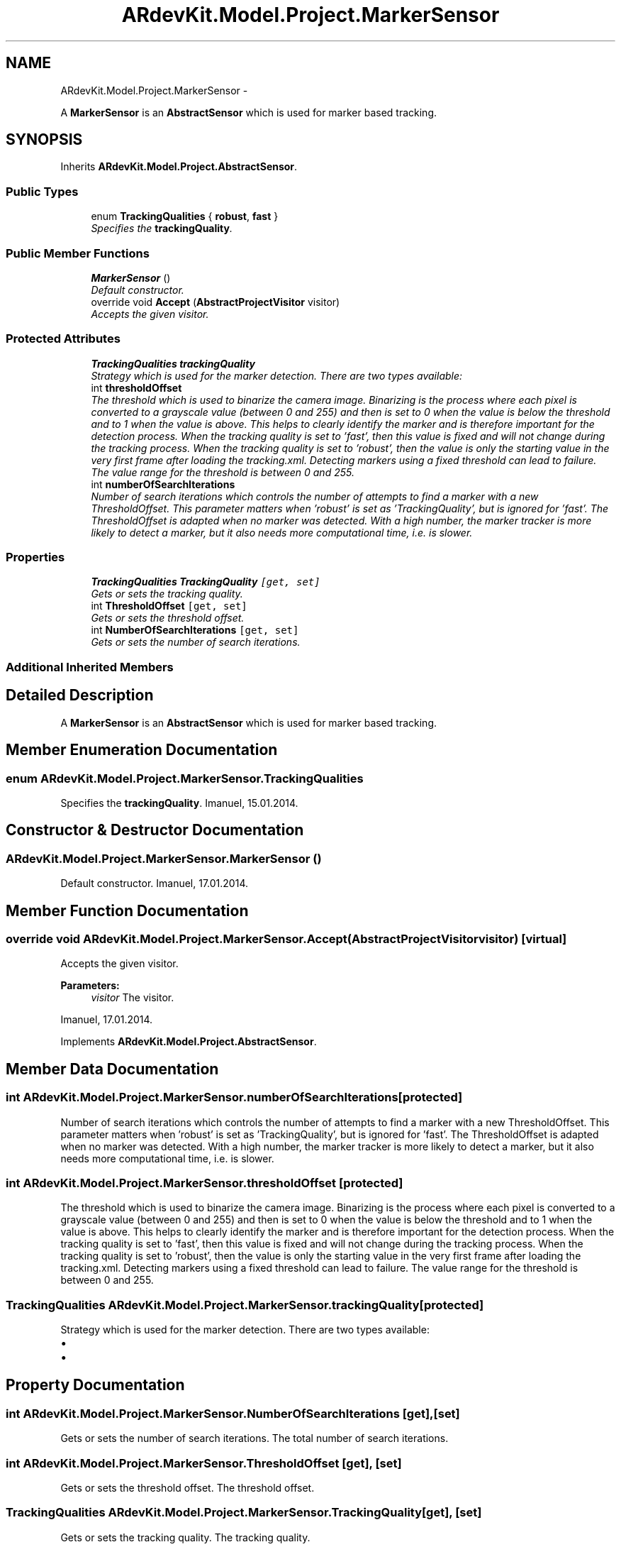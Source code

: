 .TH "ARdevKit.Model.Project.MarkerSensor" 3 "Sun Mar 2 2014" "Version 0.2" "ARdevKit" \" -*- nroff -*-
.ad l
.nh
.SH NAME
ARdevKit.Model.Project.MarkerSensor \- 
.PP
A \fBMarkerSensor\fP is an \fBAbstractSensor\fP which is used for marker based tracking\&.  

.SH SYNOPSIS
.br
.PP
.PP
Inherits \fBARdevKit\&.Model\&.Project\&.AbstractSensor\fP\&.
.SS "Public Types"

.in +1c
.ti -1c
.RI "enum \fBTrackingQualities\fP { \fBrobust\fP, \fBfast\fP }"
.br
.RI "\fISpecifies the \fBtrackingQuality\fP\&. \fP"
.in -1c
.SS "Public Member Functions"

.in +1c
.ti -1c
.RI "\fBMarkerSensor\fP ()"
.br
.RI "\fIDefault constructor\&. \fP"
.ti -1c
.RI "override void \fBAccept\fP (\fBAbstractProjectVisitor\fP visitor)"
.br
.RI "\fIAccepts the given visitor\&. \fP"
.in -1c
.SS "Protected Attributes"

.in +1c
.ti -1c
.RI "\fBTrackingQualities\fP \fBtrackingQuality\fP"
.br
.RI "\fIStrategy which is used for the marker detection\&. There are two types available: \fP"
.ti -1c
.RI "int \fBthresholdOffset\fP"
.br
.RI "\fIThe threshold which is used to binarize the camera image\&. Binarizing is the process where each pixel is converted to a grayscale value (between 0 and 255) and then is set to 0 when the value is below the threshold and to 1 when the value is above\&. This helps to clearly identify the marker and is therefore important for the detection process\&. When the tracking quality is set to 'fast', then this value is fixed and will not change during the tracking process\&. When the tracking quality is set to 'robust', then the value is only the starting value in the very first frame after loading the tracking\&.xml\&. Detecting markers using a fixed threshold can lead to failure\&. The value range for the threshold is between 0 and 255\&. \fP"
.ti -1c
.RI "int \fBnumberOfSearchIterations\fP"
.br
.RI "\fINumber of search iterations which controls the number of attempts to find a marker with a new ThresholdOffset\&. This parameter matters when 'robust' is set as 'TrackingQuality', but is ignored for 'fast'\&. The ThresholdOffset is adapted when no marker was detected\&. With a high number, the marker tracker is more likely to detect a marker, but it also needs more computational time, i\&.e\&. is slower\&. \fP"
.in -1c
.SS "Properties"

.in +1c
.ti -1c
.RI "\fBTrackingQualities\fP \fBTrackingQuality\fP\fC [get, set]\fP"
.br
.RI "\fIGets or sets the tracking quality\&. \fP"
.ti -1c
.RI "int \fBThresholdOffset\fP\fC [get, set]\fP"
.br
.RI "\fIGets or sets the threshold offset\&. \fP"
.ti -1c
.RI "int \fBNumberOfSearchIterations\fP\fC [get, set]\fP"
.br
.RI "\fIGets or sets the number of search iterations\&. \fP"
.in -1c
.SS "Additional Inherited Members"
.SH "Detailed Description"
.PP 
A \fBMarkerSensor\fP is an \fBAbstractSensor\fP which is used for marker based tracking\&. 


.SH "Member Enumeration Documentation"
.PP 
.SS "enum \fBARdevKit\&.Model\&.Project\&.MarkerSensor\&.TrackingQualities\fP"

.PP
Specifies the \fBtrackingQuality\fP\&. Imanuel, 15\&.01\&.2014\&. 
.SH "Constructor & Destructor Documentation"
.PP 
.SS "ARdevKit\&.Model\&.Project\&.MarkerSensor\&.MarkerSensor ()"

.PP
Default constructor\&. Imanuel, 17\&.01\&.2014\&. 
.SH "Member Function Documentation"
.PP 
.SS "override void ARdevKit\&.Model\&.Project\&.MarkerSensor\&.Accept (\fBAbstractProjectVisitor\fPvisitor)\fC [virtual]\fP"

.PP
Accepts the given visitor\&. 
.PP
\fBParameters:\fP
.RS 4
\fIvisitor\fP The visitor\&.
.RE
.PP
.PP
Imanuel, 17\&.01\&.2014\&. 
.PP
Implements \fBARdevKit\&.Model\&.Project\&.AbstractSensor\fP\&.
.SH "Member Data Documentation"
.PP 
.SS "int ARdevKit\&.Model\&.Project\&.MarkerSensor\&.numberOfSearchIterations\fC [protected]\fP"

.PP
Number of search iterations which controls the number of attempts to find a marker with a new ThresholdOffset\&. This parameter matters when 'robust' is set as 'TrackingQuality', but is ignored for 'fast'\&. The ThresholdOffset is adapted when no marker was detected\&. With a high number, the marker tracker is more likely to detect a marker, but it also needs more computational time, i\&.e\&. is slower\&. 
.SS "int ARdevKit\&.Model\&.Project\&.MarkerSensor\&.thresholdOffset\fC [protected]\fP"

.PP
The threshold which is used to binarize the camera image\&. Binarizing is the process where each pixel is converted to a grayscale value (between 0 and 255) and then is set to 0 when the value is below the threshold and to 1 when the value is above\&. This helps to clearly identify the marker and is therefore important for the detection process\&. When the tracking quality is set to 'fast', then this value is fixed and will not change during the tracking process\&. When the tracking quality is set to 'robust', then the value is only the starting value in the very first frame after loading the tracking\&.xml\&. Detecting markers using a fixed threshold can lead to failure\&. The value range for the threshold is between 0 and 255\&. 
.SS "\fBTrackingQualities\fP ARdevKit\&.Model\&.Project\&.MarkerSensor\&.trackingQuality\fC [protected]\fP"

.PP
Strategy which is used for the marker detection\&. There are two types available: 
.IP "\(bu" 2
'robust' to use a robust approach to detect the markers, which usually gives the best results, but consumes more computational time, i\&.e\&. is slower\&.
.IP "\(bu" 2
'fast' to use a more simple approach to detect the markers, which is less precise, but faster than robust\&. 
.PP

.SH "Property Documentation"
.PP 
.SS "int ARdevKit\&.Model\&.Project\&.MarkerSensor\&.NumberOfSearchIterations\fC [get]\fP, \fC [set]\fP"

.PP
Gets or sets the number of search iterations\&. The total number of search iterations\&. 
.SS "int ARdevKit\&.Model\&.Project\&.MarkerSensor\&.ThresholdOffset\fC [get]\fP, \fC [set]\fP"

.PP
Gets or sets the threshold offset\&. The threshold offset\&. 
.SS "\fBTrackingQualities\fP ARdevKit\&.Model\&.Project\&.MarkerSensor\&.TrackingQuality\fC [get]\fP, \fC [set]\fP"

.PP
Gets or sets the tracking quality\&. The tracking quality\&. 

.SH "Author"
.PP 
Generated automatically by Doxygen for ARdevKit from the source code\&.
